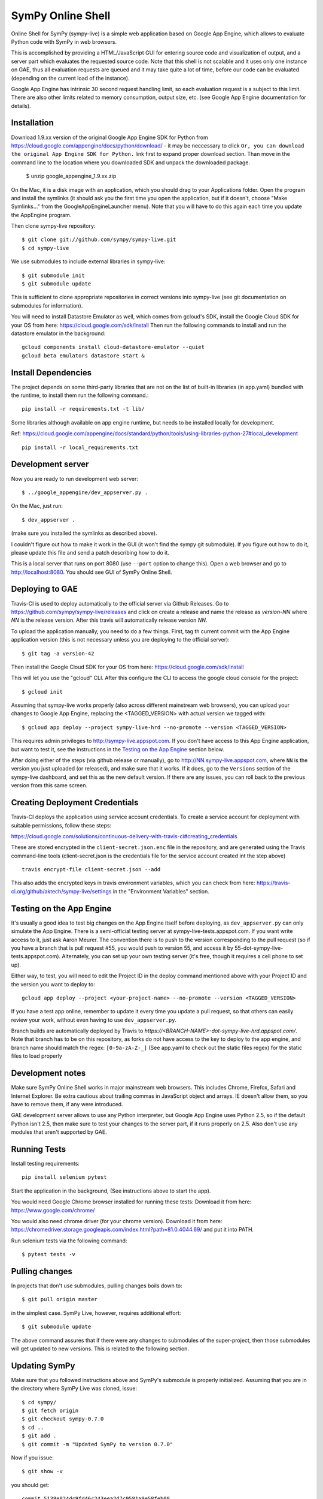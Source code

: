 SymPy Online Shell
==================

Online Shell for SymPy (sympy-live) is a simple web application based on
Google App Engine, which allows to evaluate Python code with SymPy in web
browsers.

This is accomplished by providing a HTML/JavaScript GUI for entering source
code and visualization of output, and a server part which evaluates the
requested source code. Note that this shell is not scalable and it uses
only one instance on GAE, thus all evaluation requests are queued and it
may take quite a lot of time, before our code can be evaluated (depending
on the current load of the instance).

Google App Engine has intrinsic 30 second request handling limit, so each
evaluation request is a subject to this limit. There are also other limits
related to memory consumption, output size, etc. (see Google App Engine
documentation for details).

Installation
------------

Download 1.9.xx version of the original Google App Engine SDK for Python from
https://cloud.google.com/appengine/docs/python/download/ - it may be neccessary
to click ``Or, you can download the original App Engine SDK for Python.`` link
first to expand proper download section. Than move in the command line to the
location where you downloaded SDK and unpack the downloaded package.

    $ unzip google_appengine_1.9.xx.zip

On the Mac, it is a disk image with an application, which you should
drag to your Applications folder.  Open the program and install the
symlinks (it should ask you the first time you open the application, but
if it doesn't, choose "Make Symlinks..." from the
GoogleAppEngineLauncher menu).  Note that you will have to do this again
each time you update the AppEngine program.

Then clone sympy-live repository::

    $ git clone git://github.com/sympy/sympy-live.git
    $ cd sympy-live

We use submodules to include external libraries in sympy-live::

    $ git submodule init
    $ git submodule update

This is sufficient to clone appropriate repositories in correct versions
into sympy-live (see git documentation on submodules for information).

You will need to install Datastore Emulator as well, which comes from gcloud's SDK,
install the Google Cloud SDK for your OS from here: https://cloud.google.com/sdk/install
Then run the following commands to install and run the datastore emulator in the background::

    gcloud components install cloud-datastore-emulator --quiet
    gcloud beta emulators datastore start &

Install Dependencies
--------------------

The project depends on some third-party libraries that are not on the list
of built-in libraries (in app.yaml) bundled with the runtime, to install them
run the following command.::

    pip install -r requirements.txt -t lib/

Some libraries although available on app engine runtime, but needs to be
installed locally for development.

Ref: https://cloud.google.com/appengine/docs/standard/python/tools/using-libraries-python-27#local_development ::

    pip install -r local_requirements.txt

Development server
------------------

Now you are ready to run development web server::

    $ ../google_appengine/dev_appserver.py .

On the Mac, just run::

    $ dev_appserver .

(make sure you installed the symlinks as described above).

I couldn't figure out how to make it work in the GUI (it won't find the
sympy git submodule).  If you figure out how to do it, please update
this file and send a patch describing how to do it.

This is a local server that runs on port 8080 (use ``--port`` option to
change this). Open a web browser and go to http://localhost:8080. You
should see GUI of SymPy Online Shell.

Deploying to GAE
----------------

Travis-CI is used to deploy automatically to the official server
via Github Releases. Go to https://github.com/sympy/sympy-live/releases
and click on create a release and name the release as `version-NN`
where `NN` is the release version. After this travis will automatically
release version `NN`.

To upload the application manually, you need to do a few things.
First, tag th current commit with the App Engine application version
(this is not necessary unless you are deploying to the official server)::

  $ git tag -a version-42

Then install the Google Cloud SDK for your OS from here:
https://cloud.google.com/sdk/install

This will let you use the "gcloud" CLI. After this configure the CLI to access
the google cloud console for the project::

    $ gcloud init


Assuming that sympy-live works properly (also across different mainstream web
browsers), you can upload your changes to Google App Engine, replacing the
<TAGGED_VERSION> with actual version we tagged with::

    $ gcloud app deploy --project sympy-live-hrd --no-promote --version <TAGGED_VERSION>

This requires admin privileges to http://sympy-live.appspot.com. If you don't
have access to this App Engine application, but want to test it, see the
instructions in the `Testing on the App Engine`_ section below.

After doing either of the steps (via github release or manually),
go to http://NN.sympy-live.appspot.com, where ``NN`` is the version
you just uploaded (or released), and make sure that it works.
If it does, go to the ``Versions`` section of the sympy-live dashboard,
and set this as the new default version.  If there are any issues, you
can roll back to the previous version from this same screen.

Creating Deployment Credentials
-------------------------------

Travis-CI deploys the application using service account credentials. To create a
service account for deployment with suitable permissions, follow these steps:

https://cloud.google.com/solutions/continuous-delivery-with-travis-ci#creating_credentials

These are stored encrypted in the ``client-secret.json.enc`` file in the repository, and are generated
using the Travis command-line tools (client-secret.json is the credentials file for the service account
created int the step above) ::


  travis encrypt-file client-secret.json --add

This also adds the encrypted keys in travis environment variables, which you can
check from here: https://travis-ci.org/github/aktech/sympy-live/settings in the
"Environment Variables" section.


Testing on the App Engine
-------------------------

It's usually a good idea to test big changes on the App Engine itself before
deploying, as ``dev_appserver.py`` can only simulate the App Engine.  There is
a semi-official testing server at sympy-live-tests.appspot.com.  If you want
write access to it, just ask Aaron Meurer.  The convention there is to push
to the version corresponding to the pull request (so if you have a branch that
is pull request #55, you would push to version 55, and access it by
55-dot-sympy-live-tests.appspot.com).  Alternately, you can set up your own
testing server (it's free, though it requires a cell phone to set up).

Either way, to test, you will need to edit the Project ID in the deploy command
mentioned above with your Project ID and the version you want to deploy to::

    gcloud app deploy --project <your-project-name> --no-promote --version <TAGGED_VERSION>


If you have a test app online, remember to update it every time you update a
pull request, so that others can easily review your work, without even having
to use ``dev_appserver.py``.

Branch builds are automatically deployed by Travis to
`https://<BRANCH-NAME>-dot-sympy-live-hrd.appspot.com/`.
Note that branch has to be on this repository, as forks
do not have access to the key to deploy to the app engine,
and branch name should match the regex: ``[0-9a-zA-Z-_]``
(See app.yaml to check out the static files regex) for
the static files to load properly

Development notes
-----------------

Make sure SymPy Online Shell works in major mainstream web browsers. This
includes Chrome, Firefox, Safari and Internet Explorer. Be extra cautious
about trailing commas in JavaScript object and arrays. IE doesn't allow
them, so you have to remove them, if any were introduced.

GAE development server allows to use any Python interpreter, but Google
App Engine uses Python 2.5, so if the default Python isn't 2.5, then make
sure to test your changes to the server part, if it runs properly on 2.5.
Also don't use any modules that aren't supported by GAE.

Running Tests
-------------

Install testing requirements::

    pip install selenium pytest

Start the application in the background, (See instructions above to start the app).

You would need Google Chrome browser installed for running these tests:
Download it from here: https://www.google.com/chrome/

You would also need chrome driver (for your chrome version). Download it from here:
https://chromedriver.storage.googleapis.com/index.html?path=81.0.4044.69/ and put
it into PATH.

Run selenium tests via the following command::

    $ pytest tests -v

Pulling changes
---------------

In projects that don't use submodules, pulling changes boils down to::

    $ git pull origin master

in the simplest case. SymPy Live, however, requires additional effort::

    $ git submodule update

The above command assures that if there were any changes to submodules
of the super-project, then those submodules will get updated to new
versions. This is related to the following section.

Updating SymPy
--------------

Make sure that you followed instructions above and SymPy's submodule is
properly initialized. Assuming that you are in the directory where SymPy
Live was cloned, issue::

    $ cd sympy/
    $ git fetch origin
    $ git checkout sympy-0.7.0
    $ cd ..
    $ git add .
    $ git commit -m "Updated SymPy to version 0.7.0"

Now if you issue::

    $ git show -v

you should get::

    commit 5138e824dc9fd46c243eea2d7c9581a9e58feb08
    Author: Mateusz Paprocki <mattpap@gmail.com>
    Date:   Wed Jul 6 07:45:19 2011 +0200

        Updated SymPy to version 0.7.0

        diff --git a/sympy b/sympy
        index df7a135..c9470ac 160000
        --- a/sympy
        +++ b/sympy
        @@ -1 +1 @@
        -Subproject commit df7a135a4ff7eca361ebbb07ccbeabf8654a8d80
        +Subproject commit c9470ac4f44e7dacfb026cf74529db3ec0822145

This was done for SymPy's version 0.7.0, so in future updates of SymPy replace
0.7.0 with appropriate newer version (e.g. 0.7.1) and you are done (of course
particular SHA signatures will be different in your case). If unsure, refer to
``git help submodule`` or git book: http://book.git-scm.com/5_submodules.html.

Original info
-------------

An interactive, stateful AJAX shell that runs Python code on the server.

Part of http://code.google.com/p/google-app-engine-samples/.

May be run as a standalone app or in an existing app as an admin-only handler.
Can be used for system administration tasks, as an interactive way to try out
APIs, or as a debugging aid during development.

The logging, os, sys, db, and users modules are imported automatically.

Interpreter state is stored in the datastore so that variables, function
definitions, and other values in the global and local namespaces can be used
across commands.

To use the shell in your app, copy shell.py, static/*, and templates/* into
your app's source directory. Then, copy the URL handlers from app.yaml into
your app.yaml.
